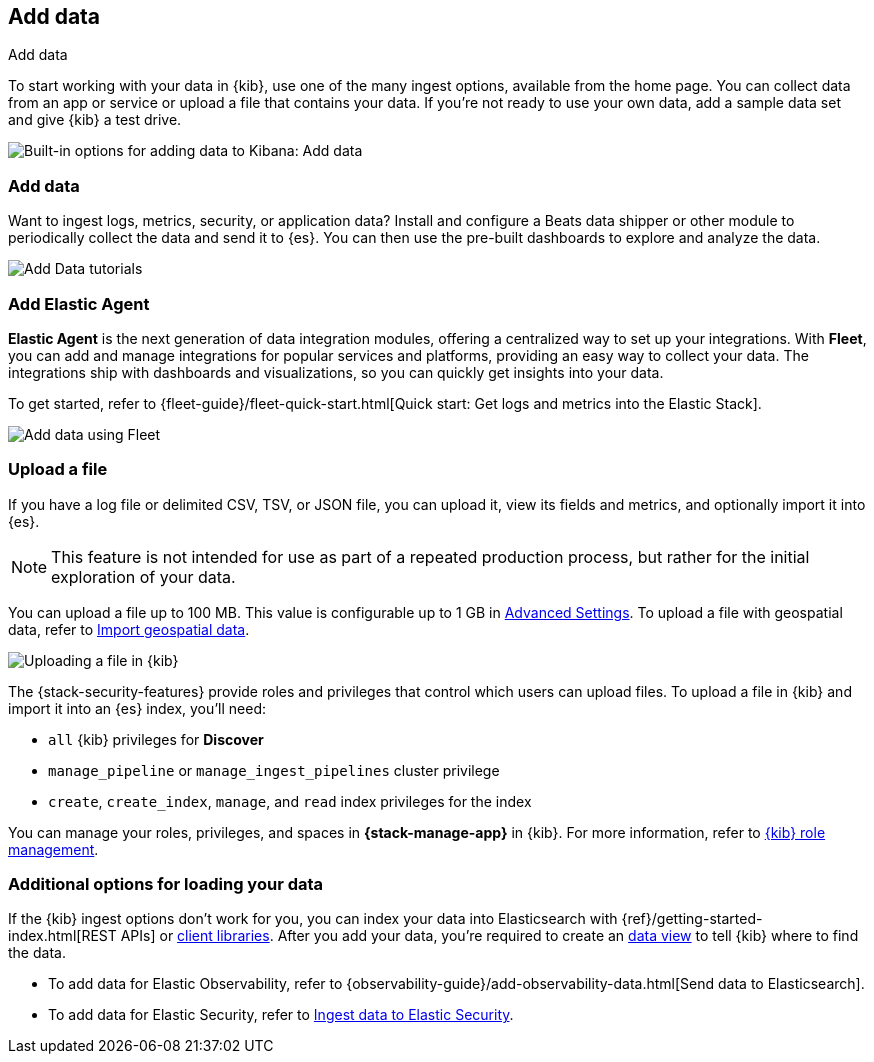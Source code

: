 [[connect-to-elasticsearch]]
== Add data
++++
<titleabbrev>Add data</titleabbrev>
++++

To start working with your data in {kib}, use one of the many ingest options,
available from the home page.
You can collect data from an app or service
or upload a file that contains your data.  If you're not ready to use your own data,
add a sample data set and give {kib} a test drive.

[role="screenshot"]
image::images/add-data-home.png[Built-in options for adding data to Kibana:  Add data, Add Elastic Agent, Upload a file]

[float]
[[add-data-tutorial-kibana]]
===  Add data

Want to ingest logs, metrics, security, or application data?
Install and configure a Beats data shipper or other module to periodically collect the data
and send it to {es}. You can then use the pre-built dashboards to explore and analyze the data.

[role="screenshot"]
image::images/add-data-tutorials.png[Add Data tutorials]

[discrete]
=== Add Elastic Agent

*Elastic Agent* is the next generation of
data integration modules, offering
a centralized way to set up your integrations.
With *Fleet*, you can add
and manage integrations for popular services and platforms, providing
an easy way to collect your data. The integrations
ship with dashboards and visualizations,
so you can quickly get insights into your data.

To get started, refer to
{fleet-guide}/fleet-quick-start.html[Quick start: Get logs and metrics into the Elastic Stack].

[role="screenshot"]
image::images/add-data-fleet.png[Add data using Fleet]

[discrete]
[[upload-data-kibana]]
=== Upload a file

If you have a log file or delimited CSV, TSV, or JSON file, you can upload it,
view its fields and metrics, and optionally import it into {es}.

NOTE: This feature is not intended for use as part of a repeated production
process, but rather for the initial exploration of your data.

You can upload a file up to 100 MB. This value is configurable up to 1 GB in
<<fileupload-maxfilesize,Advanced Settings>>. To upload a file with geospatial
data, refer to <<import-geospatial-data,Import geospatial data>>.

[role="screenshot"]
image::images/add-data-fv.png[Uploading a file in {kib}]

The {stack-security-features} provide roles and privileges that control which
users can upload files. To upload a file in {kib} and import it into an {es}
index, you'll need:

* `all` {kib} privileges for *Discover*
* `manage_pipeline` or `manage_ingest_pipelines` cluster privilege
* `create`, `create_index`, `manage`, and `read` index privileges for the index

You can manage your roles, privileges, and spaces in **{stack-manage-app}** in
{kib}. For more information, refer to
<<xpack-kibana-role-management,{kib} role management>>.

[discrete]
=== Additional options for loading your data

If the {kib} ingest options don't work for you, you can index your
data into Elasticsearch with {ref}/getting-started-index.html[REST APIs]
or https://www.elastic.co/guide/en/elasticsearch/client/index.html[client libraries].
After you add your data, you're required to create an <<data-views,data view>> to tell
{kib} where to find the data.

* To add data for Elastic Observability, refer to {observability-guide}/add-observability-data.html[Send data to Elasticsearch].
* To add data for Elastic Security, refer to https://www.elastic.co/guide/en/security/current/ingest-data.html[Ingest data to Elastic Security].
